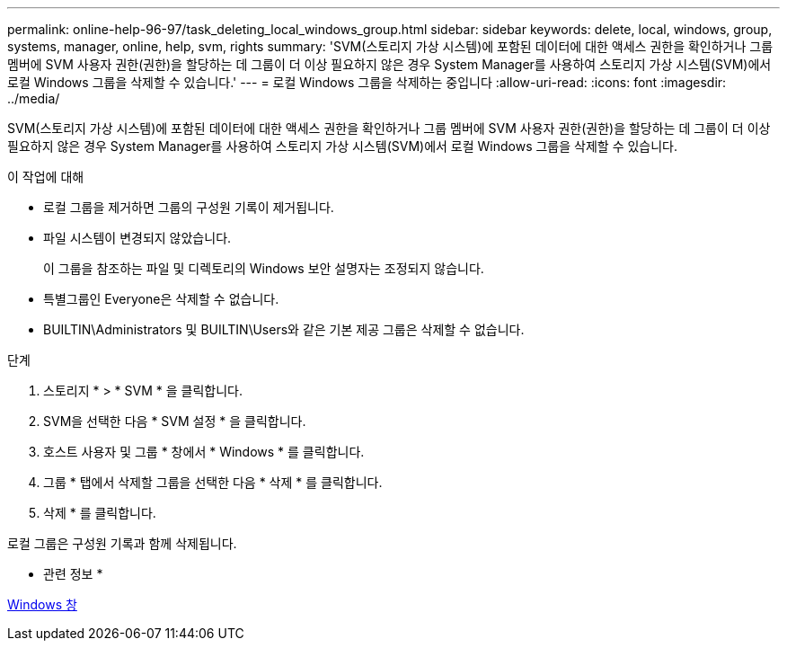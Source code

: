 ---
permalink: online-help-96-97/task_deleting_local_windows_group.html 
sidebar: sidebar 
keywords: delete, local, windows, group, systems, manager, online, help, svm, rights 
summary: 'SVM(스토리지 가상 시스템)에 포함된 데이터에 대한 액세스 권한을 확인하거나 그룹 멤버에 SVM 사용자 권한(권한)을 할당하는 데 그룹이 더 이상 필요하지 않은 경우 System Manager를 사용하여 스토리지 가상 시스템(SVM)에서 로컬 Windows 그룹을 삭제할 수 있습니다.' 
---
= 로컬 Windows 그룹을 삭제하는 중입니다
:allow-uri-read: 
:icons: font
:imagesdir: ../media/


[role="lead"]
SVM(스토리지 가상 시스템)에 포함된 데이터에 대한 액세스 권한을 확인하거나 그룹 멤버에 SVM 사용자 권한(권한)을 할당하는 데 그룹이 더 이상 필요하지 않은 경우 System Manager를 사용하여 스토리지 가상 시스템(SVM)에서 로컬 Windows 그룹을 삭제할 수 있습니다.

.이 작업에 대해
* 로컬 그룹을 제거하면 그룹의 구성원 기록이 제거됩니다.
* 파일 시스템이 변경되지 않았습니다.
+
이 그룹을 참조하는 파일 및 디렉토리의 Windows 보안 설명자는 조정되지 않습니다.

* 특별그룹인 Everyone은 삭제할 수 없습니다.
* BUILTIN\Administrators 및 BUILTIN\Users와 같은 기본 제공 그룹은 삭제할 수 없습니다.


.단계
. 스토리지 * > * SVM * 을 클릭합니다.
. SVM을 선택한 다음 * SVM 설정 * 을 클릭합니다.
. 호스트 사용자 및 그룹 * 창에서 * Windows * 를 클릭합니다.
. 그룹 * 탭에서 삭제할 그룹을 선택한 다음 * 삭제 * 를 클릭합니다.
. 삭제 * 를 클릭합니다.


로컬 그룹은 구성원 기록과 함께 삭제됩니다.

* 관련 정보 *

xref:reference_windows_window.adoc[Windows 창]
